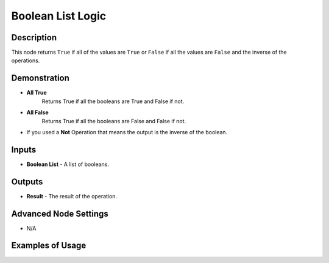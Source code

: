 Boolean List Logic
==================

Description
-----------
This node returns ``True`` if all of the values are ``True`` or ``False`` if all
the values are ``False`` and the inverse of the operations.

.. image:: images/boolean_list_logic_node.png
   :width: 160pt

Demonstration
-------------

- **All True**
    Returns True if all the booleans are True and False if not.

- **All False**
    Returns True if all the booleans are False and False if not.

- If you used a **Not** Operation that means the output is the inverse of the boolean.

Inputs
------

- **Boolean List** - A list of booleans.

Outputs
-------

- **Result** - The result of the operation.

Advanced Node Settings
----------------------

- N/A

Examples of Usage
-----------------

.. image:: gifs/boolean_list_logic_node_example.gif
